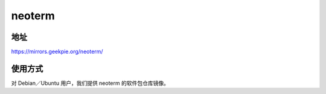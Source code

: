 ========
neoterm
========

地址
======

https://mirrors.geekpie.org/neoterm/

使用方式
=======

对 Debian／Ubuntu 用户，我们提供 neoterm 的软件包仓库镜像。
